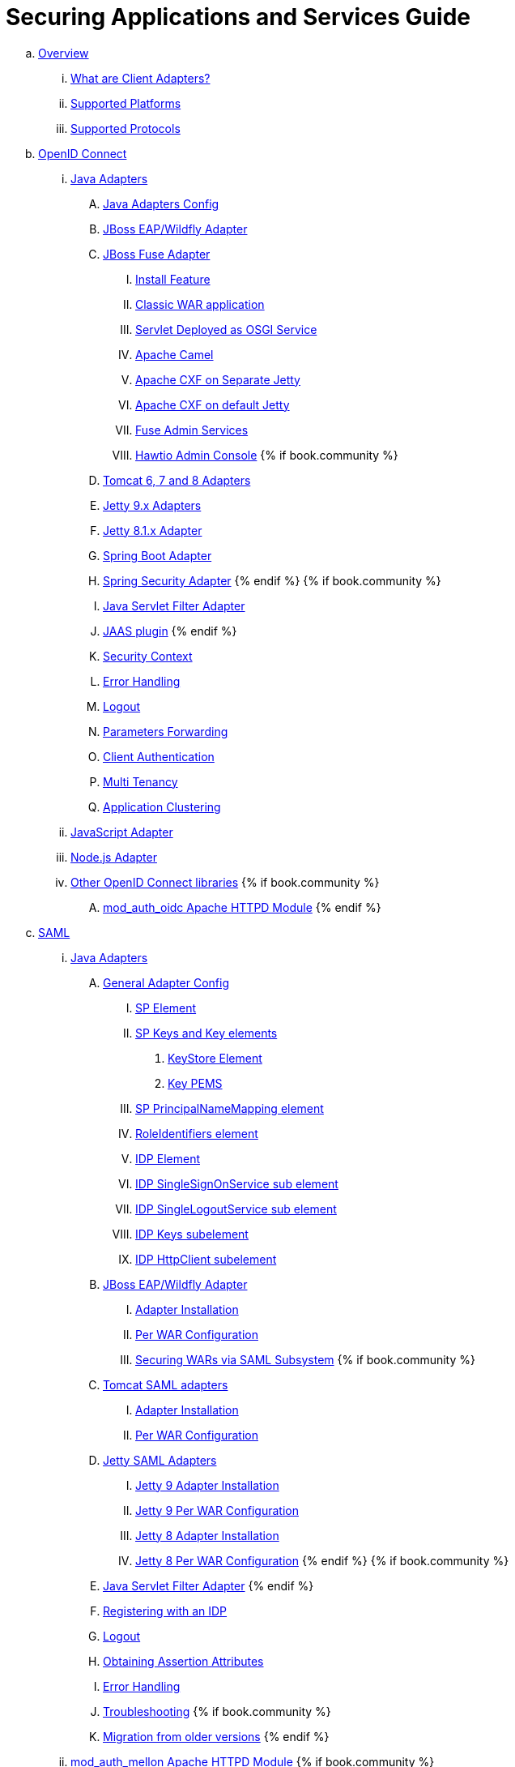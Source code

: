 = Securing Applications and Services Guide

 .. link:securing_apps/topics/overview/overview.adoc[Overview]
   ... link:securing_apps/topics/overview/what-are-client-adapters.adoc[What are Client Adapters?]
   ... link:securing_apps/topics/overview/supported-platforms.adoc[Supported Platforms]
   ... link:securing_apps/topics/overview/supported-protocols.adoc[Supported Protocols]

 .. link:securing_apps/topics/oidc/oidc-overview.adoc[OpenID Connect]

   ... link:securing_apps/topics/oidc/java/java-adapters.adoc[Java Adapters]
      .... link:securing_apps/topics/oidc/java/java-adapter-config.adoc[Java Adapters Config]
      .... link:securing_apps/topics/oidc/java/jboss-adapter.adoc[JBoss EAP/Wildfly Adapter]
      .... link:securing_apps/topics/oidc/java/fuse-adapter.adoc[JBoss Fuse Adapter]
      ..... link:securing_apps/topics/oidc/java/fuse/install-feature.adoc[Install Feature]
      ..... link:securing_apps/topics/oidc/java/fuse/classic-war.adoc[Classic WAR application]
      ..... link:securing_apps/topics/oidc/java/fuse/servlet-whiteboard.adoc[Servlet Deployed as OSGI Service]
      ..... link:securing_apps/topics/oidc/java/fuse/camel.adoc[Apache Camel]
      ..... link:securing_apps/topics/oidc/java/fuse/cxf-separate.adoc[Apache CXF on Separate Jetty]
      ..... link:securing_apps/topics/oidc/java/fuse/cxf-builtin.adoc[Apache CXF on default Jetty]
      ..... link:securing_apps/topics/oidc/java/fuse/fuse-admin.adoc[Fuse Admin Services]
      ..... link:securing_apps/topics/oidc/java/fuse/hawtio.adoc[Hawtio Admin Console]
      {% if book.community %}
      .... link:securing_apps/topics/oidc/java/tomcat-adapter.adoc[Tomcat 6, 7 and 8 Adapters]
      .... link:securing_apps/topics/oidc/java/jetty9-adapter.adoc[Jetty 9.x Adapters]
      .... link:securing_apps/topics/oidc/java/jetty8-adapter.adoc[Jetty 8.1.x Adapter]
      .... link:securing_apps/topics/oidc/java/spring-boot-adapter.adoc[Spring Boot Adapter]
      .... link:securing_apps/topics/oidc/java/spring-security-adapter.adoc[Spring Security Adapter]
      {% endif %}
      {% if book.community %}
      .... link:securing_apps/topics/oidc/java/servlet-filter-adapter.adoc[Java Servlet Filter Adapter]
      .... link:securing_apps/topics/oidc/java/jaas.adoc[JAAS plugin]
      {% endif %}
      .... link:securing_apps/topics/oidc/java/adapter-context.adoc[Security Context]
      .... link:securing_apps/topics/oidc/java/adapter_error_handling.adoc[Error Handling]
      .... link:securing_apps/topics/oidc/java/logout.adoc[Logout]
      .... link:securing_apps/topics/oidc/java/params_forwarding.adoc[Parameters Forwarding]
      .... link:securing_apps/topics/oidc/java/client-authentication.adoc[Client Authentication]
      .... link:securing_apps/topics/oidc/java/multi-tenancy.adoc[Multi Tenancy]
      .... link:securing_apps/topics/oidc/java/application-clustering.adoc[Application Clustering]

   ... link:securing_apps/topics/oidc/javascript-adapter.adoc[JavaScript Adapter]

   ... link:securing_apps/topics/oidc/nodejs-adapter.adoc[Node.js Adapter]

   ... link:securing_apps/topics/oidc/oidc-generic.adoc[Other OpenID Connect libraries]
      {% if book.community %}
      .... link:securing_apps/topics/oidc/mod-auth-openidc.adoc[mod_auth_oidc Apache HTTPD Module]
      {% endif %}

 .. link:securing_apps/topics/saml/saml-overview.adoc[SAML]
 ... link:securing_apps/topics/saml/java/java-adapters.adoc[Java Adapters]
 .... link:securing_apps/topics/saml/java/general-config.adoc[General Adapter Config]
 ..... link:securing_apps/topics/saml/java/general-config/sp_element.adoc[SP Element]
 ..... link:securing_apps/topics/saml/java/general-config/sp-keys.adoc[SP Keys and Key elements]
 ...... link:securing_apps/topics/saml/java/general-config/sp-keys/keystore_element.adoc[KeyStore Element]
 ...... link:securing_apps/topics/saml/java/general-config/sp-keys/key_pems.adoc[Key PEMS]
 ..... link:securing_apps/topics/saml/java/general-config/sp_principalname_mapping_element.adoc[SP PrincipalNameMapping element]
 ..... link:securing_apps/topics/saml/java/general-config/roleidentifiers_element.adoc[RoleIdentifiers element]
 ..... link:securing_apps/topics/saml/java/general-config/idp_element.adoc[IDP Element]
 ..... link:securing_apps/topics/saml/java/general-config/idp_singlesignonservice_subelement.adoc[IDP SingleSignOnService sub element]
 ..... link:securing_apps/topics/saml/java/general-config/idp_singlelogoutservice_subelement.adoc[IDP SingleLogoutService sub element]
 ..... link:securing_apps/topics/saml/java/general-config/idp_keys_subelement.adoc[IDP Keys subelement]
 ..... link:securing_apps/topics/saml/java/general-config/idp_httpclient_subelement.adoc[IDP HttpClient subelement]
 .... link:securing_apps/topics/saml/java/saml-jboss-adapter.adoc[JBoss EAP/Wildfly Adapter]
 ..... link:securing_apps/topics/saml/java/jboss-adapter/jboss_adapter_installation.adoc[Adapter Installation]
 ..... link:securing_apps/topics/saml/java/jboss-adapter/required_per_war_configuration.adoc[Per WAR Configuration]
 ..... link:securing_apps/topics/saml/java/jboss-adapter/securing_wars.adoc[Securing WARs via SAML Subsystem]
 {% if book.community %}
 .... link:securing_apps/topics/saml/java/tomcat-adapter.adoc[Tomcat SAML adapters]
 ..... link:securing_apps/topics/saml/java/tomcat-adapter/tomcat_adapter_installation.adoc[Adapter Installation]
 ..... link:securing_apps/topics/saml/java/tomcat-adapter/tomcat_adapter_per_war_config.adoc[Per WAR Configuration]
 .... link:securing_apps/topics/saml/java/jetty-adapter.adoc[Jetty SAML Adapters]
 ..... link:securing_apps/topics/saml/java/jetty-adapter/jetty9_installation.adoc[Jetty 9 Adapter Installation]
 ..... link:securing_apps/topics/saml/java/jetty-adapter/jetty9_per_war_config.adoc[Jetty 9 Per WAR Configuration]
 ..... link:securing_apps/topics/saml/java/jetty-adapter/jetty8-installation.adoc[Jetty 8 Adapter Installation]
 ..... link:securing_apps/topics/saml/java/jetty-adapter/jetty8-per_war_config.adoc[Jetty 8 Per WAR Configuration]
 {% endif %}
 {% if book.community %}
 .... link:securing_apps/topics/saml/java/servlet-filter-adapter.adoc[Java Servlet Filter Adapter]
 {% endif %}
 .... link:securing_apps/topics/saml/java/idp-registration.adoc[Registering with an IDP]
 .... link:securing_apps/topics/saml/java/logout.adoc[Logout]
 .... link:securing_apps/topics/saml/java/assertion-api.adoc[Obtaining Assertion Attributes]
 .... link:securing_apps/topics/saml/java/error_handling.adoc[Error Handling]
 .... link:securing_apps/topics/saml/java/debugging.adoc[Troubleshooting]
 {% if book.community %}
 .... link:securing_apps/topics/saml/java/MigrationFromOlderVersions.adoc[Migration from older versions]
 {% endif %}
 ... link:securing_apps/topics/saml/mod-auth-mellon.adoc[mod_auth_mellon Apache HTTPD Module]
 {% if book.community %}
 . link:topics/docker/docker-overview.adoc[Docker]
 .. link:topics/docker/config-file.adoc[Config File Installation]
 .. link:topics/docker/variable-override.adoc[Variable Override Installation]
 .. link:topics/docker/quickstart-zip.adoc[Quickstart .zip Installation]
 {% endif %}
 .. link:securing_apps/topics/client-registration.adoc[Client Registration]
 ... link:securing_apps/topics/client-registration/client-registration-cli.adoc[Client Registration CLI]

